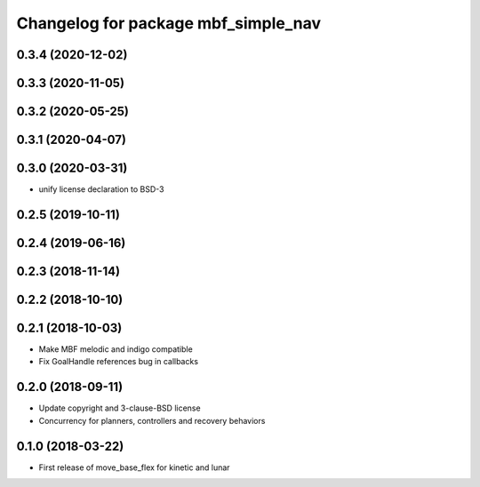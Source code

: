 ^^^^^^^^^^^^^^^^^^^^^^^^^^^^^^^^^^^^
Changelog for package mbf_simple_nav
^^^^^^^^^^^^^^^^^^^^^^^^^^^^^^^^^^^^

0.3.4 (2020-12-02)
------------------

0.3.3 (2020-11-05)
------------------

0.3.2 (2020-05-25)
------------------

0.3.1 (2020-04-07)
------------------

0.3.0 (2020-03-31)
------------------
* unify license declaration to BSD-3

0.2.5 (2019-10-11)
------------------

0.2.4 (2019-06-16)
------------------

0.2.3 (2018-11-14)
------------------

0.2.2 (2018-10-10)
------------------

0.2.1 (2018-10-03)
------------------
* Make MBF melodic and indigo compatible
* Fix GoalHandle references bug in callbacks

0.2.0 (2018-09-11)
------------------
* Update copyright and 3-clause-BSD license
* Concurrency for planners, controllers and recovery behaviors

0.1.0 (2018-03-22)
------------------
* First release of move_base_flex for kinetic and lunar
